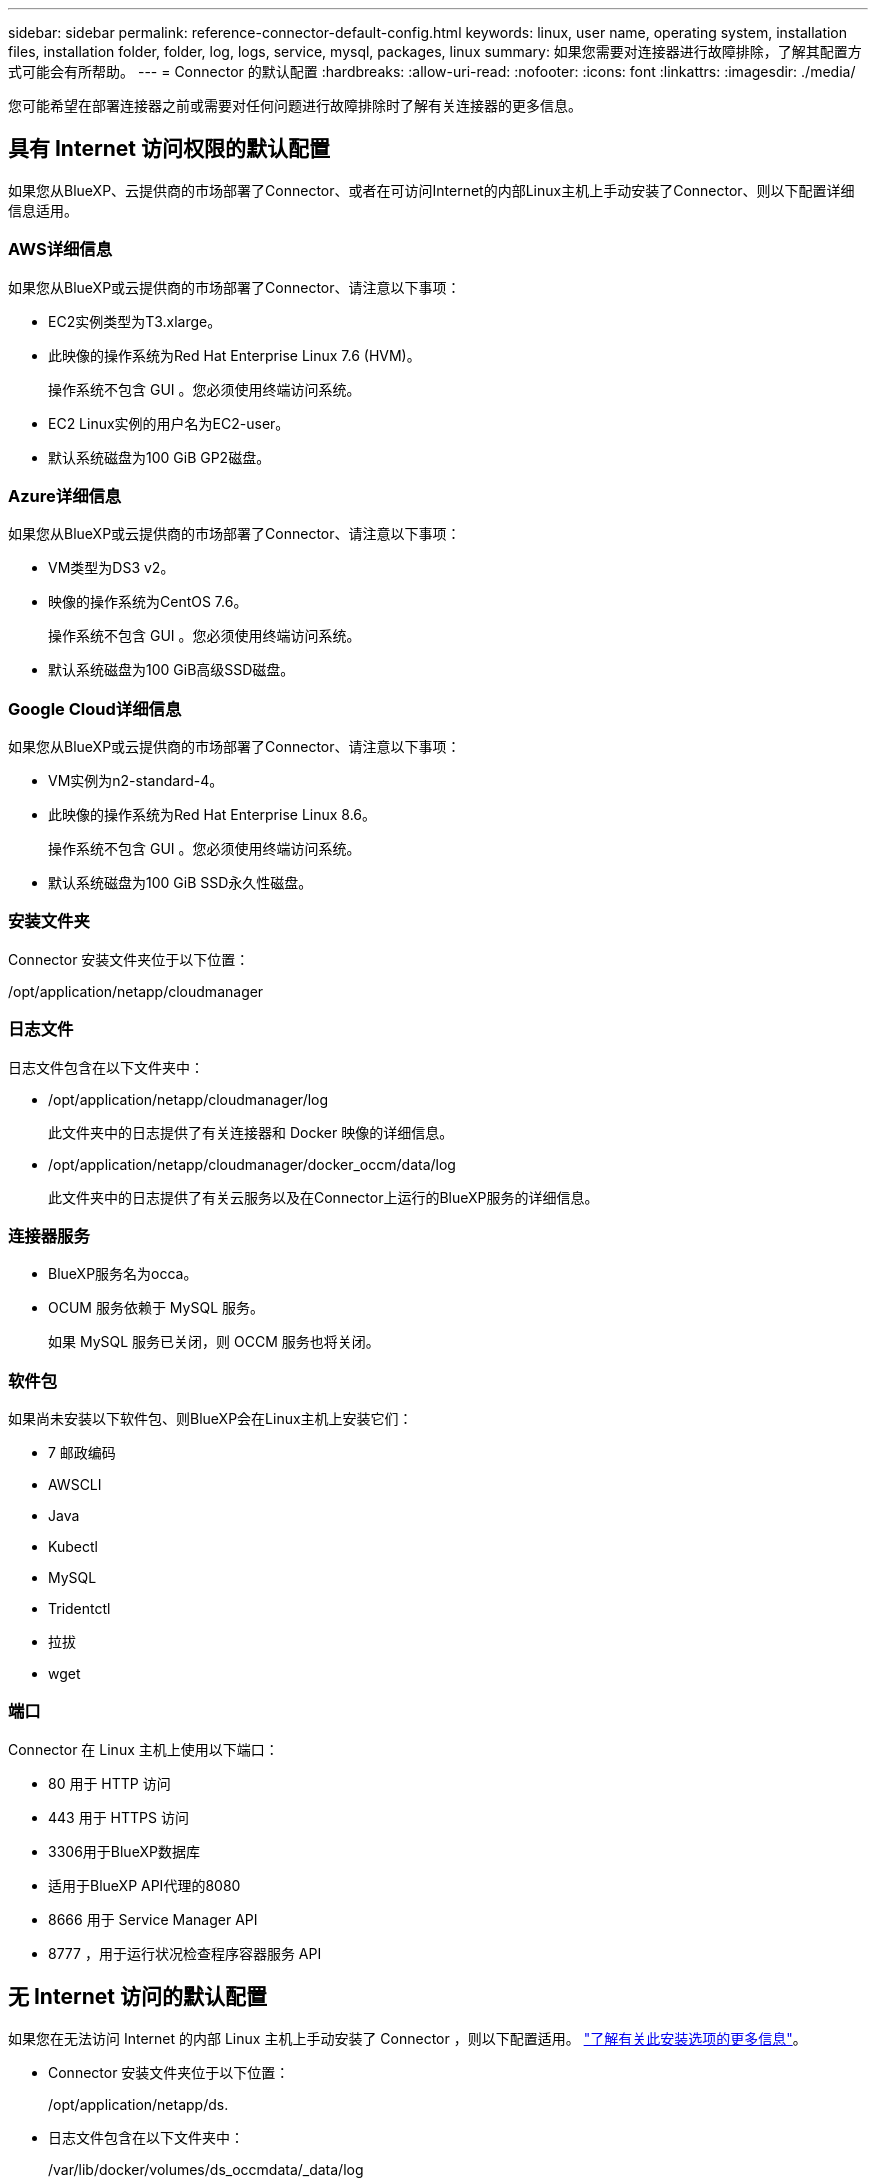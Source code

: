 ---
sidebar: sidebar 
permalink: reference-connector-default-config.html 
keywords: linux, user name, operating system, installation files, installation folder, folder, log, logs, service, mysql, packages, linux 
summary: 如果您需要对连接器进行故障排除，了解其配置方式可能会有所帮助。 
---
= Connector 的默认配置
:hardbreaks:
:allow-uri-read: 
:nofooter: 
:icons: font
:linkattrs: 
:imagesdir: ./media/


[role="lead"]
您可能希望在部署连接器之前或需要对任何问题进行故障排除时了解有关连接器的更多信息。



== 具有 Internet 访问权限的默认配置

如果您从BlueXP、云提供商的市场部署了Connector、或者在可访问Internet的内部Linux主机上手动安装了Connector、则以下配置详细信息适用。



=== AWS详细信息

如果您从BlueXP或云提供商的市场部署了Connector、请注意以下事项：

* EC2实例类型为T3.xlarge。
* 此映像的操作系统为Red Hat Enterprise Linux 7.6 (HVM)。
+
操作系统不包含 GUI 。您必须使用终端访问系统。

* EC2 Linux实例的用户名为EC2-user。
* 默认系统磁盘为100 GiB GP2磁盘。




=== Azure详细信息

如果您从BlueXP或云提供商的市场部署了Connector、请注意以下事项：

* VM类型为DS3 v2。
* 映像的操作系统为CentOS 7.6。
+
操作系统不包含 GUI 。您必须使用终端访问系统。

* 默认系统磁盘为100 GiB高级SSD磁盘。




=== Google Cloud详细信息

如果您从BlueXP或云提供商的市场部署了Connector、请注意以下事项：

* VM实例为n2-standard-4。
* 此映像的操作系统为Red Hat Enterprise Linux 8.6。
+
操作系统不包含 GUI 。您必须使用终端访问系统。

* 默认系统磁盘为100 GiB SSD永久性磁盘。




=== 安装文件夹

Connector 安装文件夹位于以下位置：

/opt/application/netapp/cloudmanager



=== 日志文件

日志文件包含在以下文件夹中：

* /opt/application/netapp/cloudmanager/log
+
此文件夹中的日志提供了有关连接器和 Docker 映像的详细信息。

* /opt/application/netapp/cloudmanager/docker_occm/data/log
+
此文件夹中的日志提供了有关云服务以及在Connector上运行的BlueXP服务的详细信息。





=== 连接器服务

* BlueXP服务名为occa。
* OCUM 服务依赖于 MySQL 服务。
+
如果 MySQL 服务已关闭，则 OCCM 服务也将关闭。





=== 软件包

如果尚未安装以下软件包、则BlueXP会在Linux主机上安装它们：

* 7 邮政编码
* AWSCLI
* Java
* Kubectl
* MySQL
* Tridentctl
* 拉拔
* wget




=== 端口

Connector 在 Linux 主机上使用以下端口：

* 80 用于 HTTP 访问
* 443 用于 HTTPS 访问
* 3306用于BlueXP数据库
* 适用于BlueXP API代理的8080
* 8666 用于 Service Manager API
* 8777 ，用于运行状况检查程序容器服务 API




== 无 Internet 访问的默认配置

如果您在无法访问 Internet 的内部 Linux 主机上手动安装了 Connector ，则以下配置适用。 link:task-install-connector-onprem-no-internet.html["了解有关此安装选项的更多信息"]。

* Connector 安装文件夹位于以下位置：
+
/opt/application/netapp/ds.

* 日志文件包含在以下文件夹中：
+
/var/lib/docker/volumes/ds_occmdata/_data/log

+
此文件夹中的日志提供了有关连接器和 Docker 映像的详细信息。

* 所有服务均在 Docker 容器中运行
+
这些服务取决于运行的 Docker 运行时服务

* Connector 在 Linux 主机上使用以下端口：
+
** 80 用于 HTTP 访问
** 443 用于 HTTPS 访问



